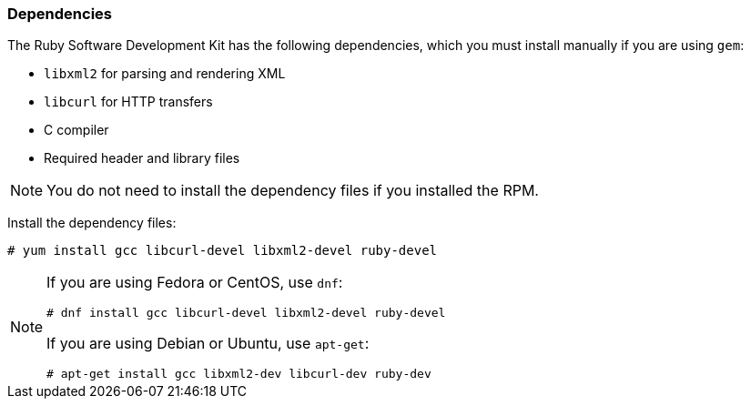 [[Dependencies]]
=== Dependencies

The Ruby Software Development Kit has the following dependencies, which you must install manually if you are using `gem`:

* `libxml2` for parsing and rendering XML 
* `libcurl` for HTTP transfers
* C compiler 
* Required header and library files

[NOTE]
====
You do not need to install the dependency files if you installed the RPM.
====

Install the dependency files:

----
# yum install gcc libcurl-devel libxml2-devel ruby-devel
----

[NOTE]
====
If you are using Fedora or CentOS, use `dnf`:

----
# dnf install gcc libcurl-devel libxml2-devel ruby-devel
----

If you are using Debian or Ubuntu, use `apt-get`:

----
# apt-get install gcc libxml2-dev libcurl-dev ruby-dev
----
====

